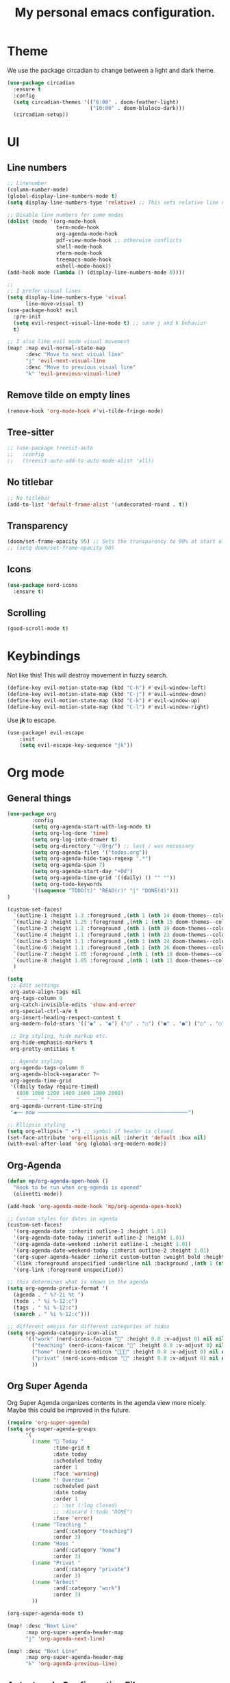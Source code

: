 #+title: My personal emacs configuration.
#+PROPERTY: header-args:emacs-lisp :tangle ./config.el

* Theme
We use the package circadian to change between a light and dark theme.
#+begin_src emacs-lisp :tangle yes
(use-package circadian
  :ensure t
  :config
  (setq circadian-themes '(("6:00" . doom-feather-light)
                           ("10:00" . doom-bluloco-dark)))
  (circadian-setup))
#+end_src
* UI
** Line numbers
#+begin_src emacs-lisp :tangle yes
;; Linenumber
(column-number-mode)
(global-display-line-numbers-mode t)
(setq display-line-numbers-type 'relative) ;; This sets relative line numbers.

;; Disable line numbers for some modes
(dolist (mode '(org-mode-hook
                term-mode-hook
                org-agenda-mode-hook
                pdf-view-mode-hook ;; otherwise conflicts
                shell-mode-hook
                vterm-mode-hook
                treemacs-mode-hook
                eshell-mode-hook))
(add-hook mode (lambda () (display-line-numbers-mode 0))))

;;
;; I prefer visual lines
(setq display-line-numbers-type 'visual
      line-move-visual t)
(use-package-hook! evil
  :pre-init
  (setq evil-respect-visual-line-mode t) ;; sane j and k behavior
  t)

;; I also like evil mode visual movement
(map! :map evil-normal-state-map
      :desc "Move to next visual line"
      "j" 'evil-next-visual-line
      :desc "Move to previous visual line"
      "k" 'evil-previous-visual-line)
#+end_src
** Remove tilde on empty lines
#+begin_src emacs-lisp :tangle yes
(remove-hook 'org-mode-hook #'vi-tilde-fringe-mode)
#+end_src
** Tree-sitter
#+begin_src emacs-lisp :tangle yes
;; (use-package treesit-auto
;;   :config
;;   (treesit-auto-add-to-auto-mode-alist 'all))
#+end_src
** No titlebar
#+begin_src emacs-lisp :tangle yes
;; No titlebar
(add-to-list 'default-frame-alist '(undecorated-round . t))
#+end_src
** Transparency
#+begin_src emacs-lisp :tangle yes
(doom/set-frame-opacity 95) ;; Sets the transparency to 90% at start of doom.
;; (setq doom/set-frame-opacity 90)
#+end_src
** Icons
#+begin_src emacs-lisp :tangle yes
(use-package nerd-icons
  :ensure t)
#+end_src
** Scrolling
#+begin_src emacs-lisp :tangle yes
(good-scroll-mode t)
#+end_src
* Keybindings
Not like this! This will destroy movement in fuzzy search.
#+begin_src emacs-lisp :tangle yes
(define-key evil-motion-state-map (kbd "C-h") #'evil-window-left)
(define-key evil-motion-state-map (kbd "C-j") #'evil-window-down)
(define-key evil-motion-state-map (kbd "C-k") #'evil-window-up)
(define-key evil-motion-state-map (kbd "C-l") #'evil-window-right)
#+end_src

Use *jk* to escape.
#+begin_src emacs-lisp :tangle yes
(use-package! evil-escape
    :init
    (setq evil-escape-key-sequence "jk"))
#+end_src
* Org mode
** General things
#+begin_src emacs-lisp :tangle yes
(use-package org
        :config
        (setq org-agenda-start-with-log-mode t)
        (setq org-log-done 'time)
        (setq org-log-into-drawer t)
        (setq org-directory "~/Org/") ;; last / was necessary
        (setq org-agenda-files '("todos.org"))
        (setq org-agenda-hide-tags-regexp ".*")
        (setq org-agenda-span 7)
        (setq org-agenda-start-day "+0d")
        (setq org-agenda-time-grid '((daily) () "" ""))
        (setq org-todo-keywords
        '((sequence "TODO(t)" "READ(r)" "|" "DONE(d)")))
)

(custom-set-faces!
  `(outline-1 :height 1.3 :foreground ,(nth 1 (nth 14 doom-themes--colors)))
  `(outline-2 :height 1.25 :foreground ,(nth 1 (nth 15 doom-themes--colors)))
  `(outline-3 :height 1.2 :foreground ,(nth 1 (nth 19 doom-themes--colors)))
  `(outline-4 :height 1.1 :foreground ,(nth 1 (nth 23 doom-themes--colors)))
  `(outline-5 :height 1.1 :foreground ,(nth 1 (nth 24 doom-themes--colors)))
  `(outline-6 :height 1.1 :foreground ,(nth 1 (nth 16 doom-themes--colors)))
  `(outline-7 :height 1.05 :foreground ,(nth 1 (nth 18 doom-themes--colors)))
  `(outline-8 :height 1.05 :foreground ,(nth 1 (nth 11 doom-themes--colors)))
  )

(setq
 ;; Edit settings
 org-auto-align-tags nil
 org-tags-column 0
 org-catch-invisible-edits 'show-and-error
 org-special-ctrl-a/e t
 org-insert-heading-respect-content t
 org-modern-fold-stars '(("◉" . "◉") ("○" . "○") ("●" . "●") ("○" . "○"))

 ;; Org styling, hide markup etc.
 org-hide-emphasis-markers t
 org-pretty-entities t

 ;; Agenda styling
 org-agenda-tags-column 0
 org-agenda-block-separator ?─
 org-agenda-time-grid
 '((daily today require-timed)
   (800 1000 1200 1400 1600 1800 2000)
   " ┄┄┄┄┄ " "┄┄┄┄┄┄┄┄┄┄┄┄┄┄┄")
 org-agenda-current-time-string
 "◀── now ─────────────────────────────────────────────────")

;; Ellipsis styling
(setq org-ellipsis " ▾") ;; symbol if header is closed
(set-face-attribute 'org-ellipsis nil :inherit 'default :box nil)
(with-eval-after-load 'org (global-org-modern-mode))

#+end_src
** Org-Agenda
#+begin_src emacs-lisp :tangle yes
(defun mp/org-agenda-open-hook ()
  "Hook to be run when org-agenda is opened"
  (olivetti-mode))

(add-hook 'org-agenda-mode-hook 'mp/org-agenda-open-hook)

;; Custom styles for dates in agenda
(custom-set-faces!
  '(org-agenda-date :inherit outline-1 :height 1.01)
  '(org-agenda-date-today :inherit outline-2 :height 1.01)
  '(org-agenda-date-weekend :inherit outline-1 :height 1.01)
  '(org-agenda-date-weekend-today :inherit outline-2 :height 1.01)
  '(org-super-agenda-header :inherit custom-button :weight bold :height 1.01)
  `(link :foreground unspecified :underline nil :background ,(nth 1 (nth 7 doom-themes--colors)))
  '(org-link :foreground unspecified))

;; this determines what is shown in the agenda
(setq org-agenda-prefix-format '(
  (agenda . " %?-2i %t ")
  (todo . " %i %-12:c")
  (tags . " %i %-12:c")
  (search . " %i %-12:c")))

;; different emojis for different categories of todos
(setq org-agenda-category-icon-alist
      '(("work" (nerd-icons-faicon "" :height 0.8 :v-adjust 0) nil nil :ascent center)
        ("teaching" (nerd-icons-faicon "" :height 0.8 :v-adjust 0) nil nil :ascent center)
        ("home" (nerd-icons-mdicon "󰏚󰠧" :height 0.8 :v-adjust 0) nil nil :ascent center)
        ("privat" (nerd-icons-mdicon "󰏚" :height 0.8 :v-adjust 0) nil nil :ascent center)
        ))
#+end_src
** Org Super Agenda
Org Super Agenda organizes contents in the agenda view more nicely. Maybe this could be improved in the future.
#+begin_src emacs-lisp :tangle yes
(require 'org-super-agenda)
(setq org-super-agenda-groups
      '(
        (:name " Today "
               :time-grid t
               :date today
               :scheduled today
               :order 1
               :face 'warning)
        (:name "! Overdue "
               :scheduled past
               :date today
               :order 1
               ;; :not (:log closed)
               ;; :discard (:todo "DONE")
               :face 'error)
        (:name "Teaching "
               :and(:category "teaching")
               :order 3)
        (:name "Haus "
               :and(:category "home")
               :order 3)
        (:name "Privat "
               :and(:category "private")
               :order 3)
        (:name "Arbeit"
               :and(:category "work")
               :order 3)
        ))

(org-super-agenda-mode t)

(map! :desc "Next Line"
      :map org-super-agenda-header-map
      "j" 'org-agenda-next-line)

(map! :desc "Next Line"
      :map org-super-agenda-header-map
      "k" 'org-agenda-previous-line)
#+end_src
** Auto-tangle Configuration Files

This snippet adds a hook to =org-mode= buffers so that =efs/org-babel-tangle-config= gets executed each time such a buffer gets saved.  This function checks to see if the file being saved is the Emacs.org file you're looking at right now, and if so, automatically exports the configuration here to the associated output files.

#+begin_src emacs-lisp :tangle yes
(defun mp/tangle-on-save-org-mode-file()
  (when (string= (message "%s" major-mode) "org-mode")
    (org-babel-tangle)))

(add-hook 'after-save-hook 'mp/tangle-on-save-org-mode-file)
#+end_src
** Org-Download
#+begin_src emacs-lisp
(require 'org-download)

;; Drag-and-drop to `dired`
(add-hook 'dired-mode-hook 'org-download-enable)
#+end_src
** Nice Bullets
[[https://github.com/sabof/org-bullets][org-bullets]] replaces the heading stars in =org-mode= buffers with nicer looking characters that you can control.  Another option for this is [[https://github.com/integral-dw/org-superstar-mode][org-superstar-mode]] which we may cover in a later video.
#+begin_src emacs-lisp :tangle yes

  ;; (use-package org-bullets
  ;;   :hook (org-mode . org-bullets-mode)
  ;;   :custom
  ;;   (org-bullets-bullet-list '("◉" "○" "●" "○" "●" "○" "●")))

#+end_src
** Org Roam
We want to use this package as our note taking system.
*** Directory
Org roam directory will be located in the Zettelkasten directory.
#+begin_src emacs-lisp :tangle yes
(setq org-roam-directory "~/Zettelkasten")
#+end_src
*** To fix :title :title bug
#+begin_src emacs-lisp :tangle yes
(set-file-template! 'org-mode :ignore t) ;; works
#+end_src
*** UI
#+begin_src emacs-lisp :tangle yes
(use-package! websocket
    :after org-roam)

(use-package! org-roam-ui
    :after org-roam ;; or :after org
;;         normally we'd recommend hooking orui after org-roam, but since org-roam does not have
;;         a hookable mode anymore, you're advised to pick something yourself
;;         if you don't care about startup time, use
    ;; :hook (after-init . org-roam-ui-mode)
    :config
    (setq org-roam-ui-sync-theme t
          org-roam-ui-follow t
          org-roam-ui-update-on-save t
          org-roam-ui-open-on-start t))
#+end_src
*** The concept
We have two different kinds of notes. *Fleeting notes* and *permanent notes*.
** Org Journal
This sets the path to the directory where to journal notes are located.
#+begin_src emacs-lisp :tangle yes
(setq org-journal-dir "~/Tagebuch")
#+end_src
** Center Buffers
This centers org mode buffers. Looks nicer if the org buffer takes up the whole screen.
#+begin_src emacs-lisp :tangle yes

  (defun mp/org-mode-visual-fill ()
    (setq visual-fill-column-width 100
          visual-fill-column-center-text t)
    (visual-fill-column-mode 1))

  (use-package visual-fill-column
    :hook (org-mode . mp/org-mode-visual-fill))

#+end_src
** OX-Latex
#+begin_src emacs-lisp :tangle yes
;; Load ox-latex and add custom class
(use-package! ox-latex
  :after org
  :config
  (add-to-list 'org-latex-classes
               '("org-exesheet"
                 "\\documentclass{exesheet}
[DEFAULT-PACKAGES]
[PACKAGES]
[EXTRA]"
                 ("\\section{%s}" . "\\section*{%s}")
                 ("\\subsection{%s}" . "\\subsection*{%s}")
                 ("\\subsubsection{%s}" . "\\subsubsection*{%s}")
                 ("\\paragraph{%s}" . "\\paragraph*{%s}")
                 ("\\subparagraph{%s}" . "\\subparagraph*{%s}"))))

;; Enable ox-extra (for ignoring headlines etc.)
(use-package! ox-extra
  :after org
  :config
  (ox-extras-activate '(ignore-headlines)))
#+end_src
* Language servers
** Julia
First we need some Julia environment where /LanguageServer.jl/ and /SymbolServer.jl/ is installed.
Then we neeed to set we set the following two variables inside Emacs.
The latter one needs to match the Julia environment where the two packages are installed.
#+begin_src emacs-lisp :tangle yes
;; Enable LSP mode for Julia
(setq lsp-julia-package-dir nil)
(setq lsp-julia-default-environment "~/.julia/environments/v1.11")
#+end_src
** Go
First I uncommented the ~go~ line in the *init.el* file.
Then when I opened a .go file the lsp did not work. And if I read the logs (SPC b B) I saw the following
#+begin_src shell
Command "semgrep lsp" is not present on the path.
Command "golangci-lint-langserver" is not present on the path.
Command "gopls -remote=auto" is not present on the path.
Command "semgrep lsp" is not present on the path.
Command "golangci-lint-langserver" is not present on the path.
Command "gopls -remote=auto" is not present on the path.
#+end_src
Now apparently there are two different directories where go stuff is installed. On the one hand there is the */usr/local/go/bin* directory where Go itself is installed. But Go binaries should be installed in *$HOME/go/bin*. And we need to add this directory to our path as we also did for the Go installation itself.
#+begin_src shell
export PATH="/Users/markuspirke/go/bin:$PATH"
#+end_src
Then we only need to sync doom again with
#+begin_src shell
doom sync
#+end_src

** Snakemake
We can use the *snakemake-mode* package for writing Snake files.
Then we can define the following hook, which actives the /snakemake-mode/ when we open a file with the filename *Snakefile*.
#+begin_src emacs-lisp :tangle yes
(defun mp/snakemake-open-hook ()
  "Hook to be run when Snakefile is opened"
   (when (string-match-p "Snakefile" (buffer-file-name))
    (snakemake-mode)))

(add-hook 'find-file-hook 'mp/snakemake-open-hook)
#+end_src
* Spelling
** Jinx-correct
This seems to be a great package for finding spelling mistakes. Some conflicts with flyspell-mode.
One needs to install a two external dependencies.
#+begin_src bash
homebrew install enchant
homebrew install pkgconf
#+end_src
The latter one had conflicts on my system, as I already had installed something similar called /pkg-config/. But it worked nonetheless.
#+begin_src emacs-lisp :tangle yes
(use-package jinx
  :ensure t
  :hook ((LaTeX-mode . jinx-mode)
         (latex-mode . jinx-mode)
         (org-mode . jinx-mode)
         (text-mode . jinx-mode))
  ;; :config
  ;; (setq jinx-languages '("en_US" "de"))
  )
;; this turns of the flyspell-mode when an org document is opened
(remove-hook 'org-mode-hook #'flyspell-mode)
;; Shortcut for correct word
(map! :leader
      (:prefix ("e" . "edit")
      :desc "Correct word"
      "w" #'jinx-correct-word))
#+end_src
* Email
#+begin_src emacs-lisp :tangle yes
;; (require 'mu4e)
(use-package mu4e
        :ensure nil
        :config
        (setq mu4e-change-filenames-when-moving t)
        (setq mu4e-update-interval (* 10 60))
        (setq mu4e-get-mail-command "mbsync -a")
        (setq mu4e-maildir (expand-file-name "~/Mail"))
        (setq mu4e-headers-show-threads nil)
        (setq mu4e-headers-include-related nil)

        ;; Make sure plain text mails flow correctly for recipients
        (setq mu4e-compose-format-flowed t)

        ;; Configure the function to use for sending mail
        (setq message-send-mail-function 'smtpmail-send-it)
        )

(setq mu4e-contexts
      (list
       ;; Work account
       (make-mu4e-context
        :name "FAU"
        :enter-func (lambda () (mu4e-message "Switched to Work context"))
        :match-func (lambda (msg)
                (when msg
                        (string-prefix-p "/FAU" (mu4e-message-field msg :maildir))))
        :vars '((user-mail-address . "markus.pirke@fau.de")
                (user-full-name    . "Markus Pirke")
                (smtpmail-smtp-server  . "smtp-auth.fau.de")
                (smtpmail-smtp-service . 465)
                (smtpmail-stream-type  . ssl)
                (mu4e-sent-folder  . "/FAU/Sent")
                (mu4e-drafts-folder . "/FAU/Drafts")
                (mu4e-trash-folder  . "/FAU/Trash")
                (mu4e-refile-folder . "/FAU/Archive")))

       (make-mu4e-context
        :name "iCloud"
        :enter-func (lambda () (mu4e-message "Switched to Personal context"))
        :match-func (lambda (msg)
                (when msg
                        (string-prefix-p "/iCloud" (mu4e-message-field msg :maildir))))
        :vars '((user-mail-address . "markus.pirke@icloud.com")
                (user-full-name    . "Markus Pirke")
                (mu4e-sent-folder  . "/iCloud/Sent Messages")
                (mu4e-drafts-folder . "/iCloud/Drafts")
                (mu4e-trash-folder  . "/iCloud/Deleted Messages")
                (mu4e-refile-folder . "/iCloud/Archive")))))
#+end_src
* Evil
** Evil-multiedit
Already configured in Doom Emacs.
* Latex
#+begin_src emacs-lisp :tangle yes
(setq +latex-viewers '(pdf-tools))
(add-to-list 'auto-mode-alist '("\\.tex\\'" . LaTeX-mode))
(after! latex
  (add-hook 'LaTeX-mode-hook #'lsp!))
#+end_src

#+begin_src emacs-lisp :tangle yes
;; (defun my/copy-latex-math-region ()
;;   "Copy the content between the nearest pair of $...$ surrounding point."
;;   (interactive)
;;   (save-excursion
;;     (let (beg end)
;;       ;; Search backward for opening $
;;       (unless (search-backward "$" nil t)
;;         (error "No opening $ found"))
;;       ;; Make sure it's not $$
;;       (while (looking-back "\\$" 1)
;;         (backward-char)
;;         (unless (search-backward "$" nil t)
;;           (error "No opening $ found")))
;;       (forward-char)
;;       (setq beg (point))
;;       ;; Search forward for closing $
;;       (unless (search-forward "$" nil t)
;;         (error "No closing $ found"))
;;       (setq end (1- (point)))
;;       (kill-ring-save beg end)
;;       (message "Copied LaTeX math content: %s" (buffer-substring-no-properties beg end)))))
#+end_src
;; Define a text object for $...$ regions
#+begin_src emacs-lisp :tangle yes
;; (use-package! evil-textobj-anyblock
;;   :after evil
;;   :config
;;   ;; Define a $...$ text object using evil-textobj-anyblock
;;   (define-key evil-inner-text-objects-map "$"
;;     (evil-textobj-anyblock--make-textobj ?$))
;;   (define-key evil-outer-text-objects-map "$"
;;     (evil-textobj-anyblock--make-textobj ?$ t)))
#+end_src
** CDLatex
This I could only install via the command ~package-install~, if I added cdlatex into my ~init.el~ or in ~packages.el~ I got an error.
#+begin_src emacs-lisp :tangle yes
(use-package! cdlatex
  :hook (LaTeX-mode . turn-on-cdlatex))
#+end_src
* Julia
#+begin_src emacs-lisp :tangle yes
;; (defun display-image-in-emacs (filename)
;;   "Open an image file inside Emacs."
;;   (let ((buffer (get-buffer-create "*Julia Plot*")))
;;     (with-current-buffer buffer
;;       (erase-buffer)
;;       (insert-image (create-image filename)))
;;     (display-buffer buffer)))
(defun display-image-in-emacs (filename)
  "Open an image file inside Emacs in a specific window."
  (let ((buffer (get-buffer-create "*Julia Plot*")))
    (with-current-buffer buffer
      (erase-buffer)
      (insert-image (create-image filename)))
    (display-buffer buffer)))

(defun setup-julia-layout ()
  "Set up a Julia workflow layout:
  - Left: Julia source file (big window)
  - Right (top): Plot preview
  - Right (bottom): vterm"
  (interactive)
  (when (string-match "\\.jl\\'" (buffer-file-name))  ;; Ensure it's a Julia file
    (let* ((main-window (frame-root-window))          ;; Get the main window
           (right-window (split-window main-window nil 'right))  ;; Split right side
           (plot-window (split-window right-window nil 'above))) ;; Split top-right

      ;; Keep left window large
      (select-window main-window)
      ;; (enlarge-window-horizontally (- (/ (window-width) 2) 50))

      ;; Open plot preview in top-right window
      (select-window plot-window)
      (switch-to-buffer (get-buffer-create "*Julia Plot*"))

      ;; Open vterm in the bottom-right window
      (select-window right-window)
      (vterm/here)  ;; Just open vterm, user starts Julia manually
      (select-window main-window))))

#+end_src

#+RESULTS:
: setup-julia-layout

* SSH
We can also add projects which we usually access via ssh in projectile.
* Some useful functions
